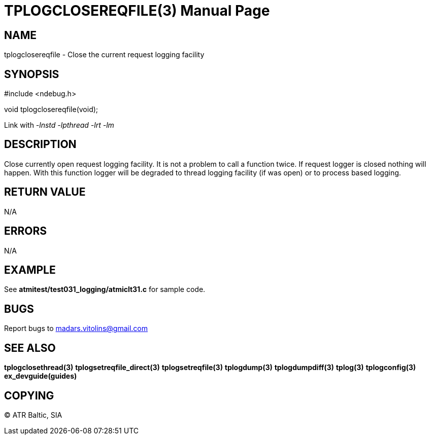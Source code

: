 TPLOGCLOSEREQFILE(3)
====================
:doctype: manpage


NAME
----
tplogclosereqfile - Close the current request logging facility


SYNOPSIS
--------
#include <ndebug.h>

void tplogclosereqfile(void);

Link with '-lnstd -lpthread -lrt -lm'

DESCRIPTION
-----------
Close currently open request logging facility. It is not a problem to call a function twice. If request logger is closed
nothing will happen. With this function logger will be degraded to thread logging facility (if was open) or to process
based logging.


RETURN VALUE
------------
N/A

ERRORS
------
N/A

EXAMPLE
-------
See *atmitest/test031_logging/atmiclt31.c* for sample code.

BUGS
----
Report bugs to madars.vitolins@gmail.com

SEE ALSO
--------
*tplogclosethread(3)* *tplogsetreqfile_direct(3)* *tplogsetreqfile(3)* *tplogdump(3)* *tplogdumpdiff(3)* *tplog(3)* *tplogconfig(3)* *ex_devguide(guides)*

COPYING
-------
(C) ATR Baltic, SIA

